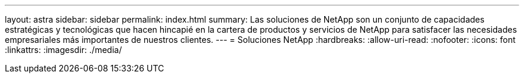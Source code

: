 ---
layout: astra 
sidebar: sidebar 
permalink: index.html 
summary: Las soluciones de NetApp son un conjunto de capacidades estratégicas y tecnológicas que hacen hincapié en la cartera de productos y servicios de NetApp para satisfacer las necesidades empresariales más importantes de nuestros clientes. 
---
= Soluciones NetApp
:hardbreaks:
:allow-uri-read: 
:nofooter: 
:icons: font
:linkattrs: 
:imagesdir: ./media/



